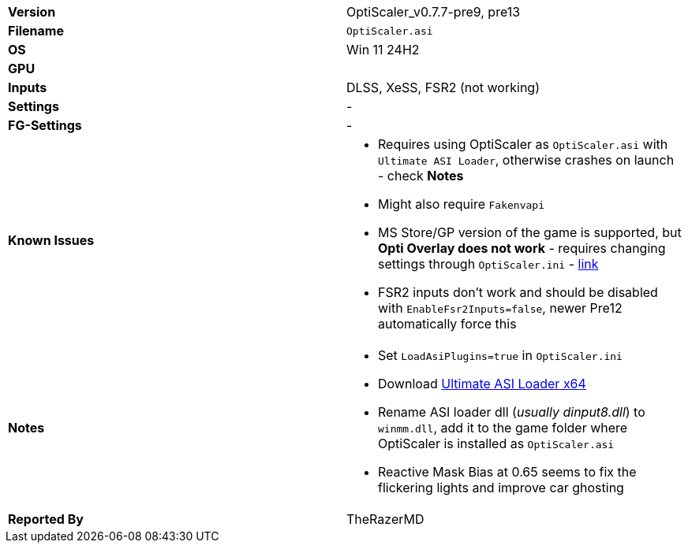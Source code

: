 [cols="1,1"]
|===
|**Version**
|OptiScaler_v0.7.7-pre9, pre13

|**Filename**
|`OptiScaler.asi`

|**OS**
|Win 11 24H2

|**GPU**
|

|**Inputs**
|DLSS, XeSS, FSR2 (not working)

|**Settings**
|-

|**FG-Settings**
|-

|**Known Issues**
a|
* Requires using OptiScaler as `OptiScaler.asi` with `Ultimate ASI Loader`, otherwise crashes on launch - check **Notes**
* Might also require `Fakenvapi`
* MS Store/GP version of the game is supported, but **Opti Overlay does not work** - requires changing settings through `OptiScaler.ini` - https://github.com/optiscaler/OptiScaler/issues/462[link]
* FSR2 inputs don't work and should be disabled with `EnableFsr2Inputs=false`, newer Pre12 automatically force this

|**Notes**
a|
* Set `LoadAsiPlugins=true` in `OptiScaler.ini`
* Download https://github.com/ThirteenAG/Ultimate-ASI-Loader/releases[Ultimate ASI Loader x64]  
* Rename ASI loader dll (_usually dinput8.dll_) to `winmm.dll`, add it to the game folder where OptiScaler is installed as `OptiScaler.asi`  
* Reactive Mask Bias at 0.65 seems to fix the flickering lights and improve car ghosting  


|**Reported By**
|TheRazerMD
|=== 